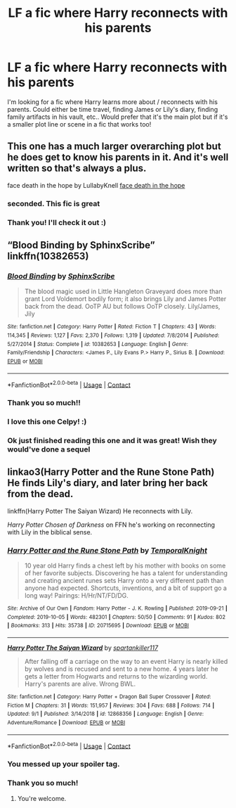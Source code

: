 #+TITLE: LF a fic where Harry reconnects with his parents

* LF a fic where Harry reconnects with his parents
:PROPERTIES:
:Author: CarefulReplacement5
:Score: 10
:DateUnix: 1600723820.0
:DateShort: 2020-Sep-22
:FlairText: Request
:END:
I'm looking for a fic where Harry learns more about / reconnects with his parents. Could either be time travel, finding James or Lily's diary, finding family artifacts in his vault, etc.. Would prefer that it's the main plot but if it's a smaller plot line or scene in a fic that works too!


** This one has a much larger overarching plot but he does get to know his parents in it. And it's well written so that's always a plus.

face death in the hope by LullabyKnell [[https://archiveofourown.org/works/5986366/chapters/13756558][face death in the hope]]
:PROPERTIES:
:Author: the-git-who-lived
:Score: 7
:DateUnix: 1600741726.0
:DateShort: 2020-Sep-22
:END:

*** seconded. This fic is great
:PROPERTIES:
:Author: AGullibleperson
:Score: 5
:DateUnix: 1600768573.0
:DateShort: 2020-Sep-22
:END:


*** Thank you! I'll check it out :)
:PROPERTIES:
:Author: CarefulReplacement5
:Score: 1
:DateUnix: 1600819430.0
:DateShort: 2020-Sep-23
:END:


** “Blood Binding by SphinxScribe” linkffn(10382653)
:PROPERTIES:
:Author: ceplma
:Score: 5
:DateUnix: 1600726180.0
:DateShort: 2020-Sep-22
:END:

*** [[https://www.fanfiction.net/s/10382653/1/][*/Blood Binding/*]] by [[https://www.fanfiction.net/u/4636104/SphinxScribe][/SphinxScribe/]]

#+begin_quote
  The blood magic used in Little Hangleton Graveyard does more than grant Lord Voldemort bodily form; it also brings Lily and James Potter back from the dead. OoTP AU but follows OoTP closely. Lily/James, Jily
#+end_quote

^{/Site/:} ^{fanfiction.net} ^{*|*} ^{/Category/:} ^{Harry} ^{Potter} ^{*|*} ^{/Rated/:} ^{Fiction} ^{T} ^{*|*} ^{/Chapters/:} ^{43} ^{*|*} ^{/Words/:} ^{114,345} ^{*|*} ^{/Reviews/:} ^{1,127} ^{*|*} ^{/Favs/:} ^{2,370} ^{*|*} ^{/Follows/:} ^{1,319} ^{*|*} ^{/Updated/:} ^{7/8/2014} ^{*|*} ^{/Published/:} ^{5/27/2014} ^{*|*} ^{/Status/:} ^{Complete} ^{*|*} ^{/id/:} ^{10382653} ^{*|*} ^{/Language/:} ^{English} ^{*|*} ^{/Genre/:} ^{Family/Friendship} ^{*|*} ^{/Characters/:} ^{<James} ^{P.,} ^{Lily} ^{Evans} ^{P.>} ^{Harry} ^{P.,} ^{Sirius} ^{B.} ^{*|*} ^{/Download/:} ^{[[http://www.ff2ebook.com/old/ffn-bot/index.php?id=10382653&source=ff&filetype=epub][EPUB]]} ^{or} ^{[[http://www.ff2ebook.com/old/ffn-bot/index.php?id=10382653&source=ff&filetype=mobi][MOBI]]}

--------------

*FanfictionBot*^{2.0.0-beta} | [[https://github.com/FanfictionBot/reddit-ffn-bot/wiki/Usage][Usage]] | [[https://www.reddit.com/message/compose?to=tusing][Contact]]
:PROPERTIES:
:Author: FanfictionBot
:Score: 5
:DateUnix: 1600726200.0
:DateShort: 2020-Sep-22
:END:


*** Thank you so much!!
:PROPERTIES:
:Author: CarefulReplacement5
:Score: 3
:DateUnix: 1600727302.0
:DateShort: 2020-Sep-22
:END:


*** I love this one Celpy! :)
:PROPERTIES:
:Score: 2
:DateUnix: 1600745626.0
:DateShort: 2020-Sep-22
:END:


*** Ok just finished reading this one and it was great! Wish they would've done a sequel
:PROPERTIES:
:Author: CarefulReplacement5
:Score: 2
:DateUnix: 1600748271.0
:DateShort: 2020-Sep-22
:END:


** linkao3(Harry Potter and the Rune Stone Path) He finds Lily's diary, and later bring her back from the dead.

linkffn(Harry Potter The Saiyan Wizard) He reconnects with Lily.

/Harry Potter Chosen of Darkness/ on FFN he's working on reconnecting with Lily in the biblical sense.
:PROPERTIES:
:Author: horrorshowjack
:Score: 3
:DateUnix: 1600747351.0
:DateShort: 2020-Sep-22
:END:

*** [[https://archiveofourown.org/works/20715695][*/Harry Potter and the Rune Stone Path/*]] by [[https://www.archiveofourown.org/users/TemporalKnight/pseuds/TemporalKnight][/TemporalKnight/]]

#+begin_quote
  10 year old Harry finds a chest left by his mother with books on some of her favorite subjects. Discovering he has a talent for understanding and creating ancient runes sets Harry onto a very different path than anyone had expected. Shortcuts, inventions, and a bit of support go a long way! Pairings: H/Hr/NT/FD/DG.
#+end_quote

^{/Site/:} ^{Archive} ^{of} ^{Our} ^{Own} ^{*|*} ^{/Fandom/:} ^{Harry} ^{Potter} ^{-} ^{J.} ^{K.} ^{Rowling} ^{*|*} ^{/Published/:} ^{2019-09-21} ^{*|*} ^{/Completed/:} ^{2019-10-05} ^{*|*} ^{/Words/:} ^{482301} ^{*|*} ^{/Chapters/:} ^{50/50} ^{*|*} ^{/Comments/:} ^{91} ^{*|*} ^{/Kudos/:} ^{802} ^{*|*} ^{/Bookmarks/:} ^{313} ^{*|*} ^{/Hits/:} ^{35738} ^{*|*} ^{/ID/:} ^{20715695} ^{*|*} ^{/Download/:} ^{[[https://archiveofourown.org/downloads/20715695/Harry%20Potter%20and%20the.epub?updated_at=1600614895][EPUB]]} ^{or} ^{[[https://archiveofourown.org/downloads/20715695/Harry%20Potter%20and%20the.mobi?updated_at=1600614895][MOBI]]}

--------------

[[https://www.fanfiction.net/s/12868356/1/][*/Harry Potter The Saiyan Wizard/*]] by [[https://www.fanfiction.net/u/7840783/spartankiller117][/spartankiller117/]]

#+begin_quote
  After falling off a carriage on the way to an event Harry is nearly killed by wolves and is recused and sent to a new home. 4 years later he gets a letter from Hogwarts and returns to the wizarding world. Harry's parents are alive. Wrong BWL.
#+end_quote

^{/Site/:} ^{fanfiction.net} ^{*|*} ^{/Category/:} ^{Harry} ^{Potter} ^{+} ^{Dragon} ^{Ball} ^{Super} ^{Crossover} ^{*|*} ^{/Rated/:} ^{Fiction} ^{M} ^{*|*} ^{/Chapters/:} ^{31} ^{*|*} ^{/Words/:} ^{151,957} ^{*|*} ^{/Reviews/:} ^{304} ^{*|*} ^{/Favs/:} ^{688} ^{*|*} ^{/Follows/:} ^{714} ^{*|*} ^{/Updated/:} ^{9/1} ^{*|*} ^{/Published/:} ^{3/14/2018} ^{*|*} ^{/id/:} ^{12868356} ^{*|*} ^{/Language/:} ^{English} ^{*|*} ^{/Genre/:} ^{Adventure/Romance} ^{*|*} ^{/Download/:} ^{[[http://www.ff2ebook.com/old/ffn-bot/index.php?id=12868356&source=ff&filetype=epub][EPUB]]} ^{or} ^{[[http://www.ff2ebook.com/old/ffn-bot/index.php?id=12868356&source=ff&filetype=mobi][MOBI]]}

--------------

*FanfictionBot*^{2.0.0-beta} | [[https://github.com/FanfictionBot/reddit-ffn-bot/wiki/Usage][Usage]] | [[https://www.reddit.com/message/compose?to=tusing][Contact]]
:PROPERTIES:
:Author: FanfictionBot
:Score: 1
:DateUnix: 1600747382.0
:DateShort: 2020-Sep-22
:END:


*** You messed up your spoiler tag.
:PROPERTIES:
:Author: TheVoteMote
:Score: 1
:DateUnix: 1600788412.0
:DateShort: 2020-Sep-22
:END:


*** Thank you so much!
:PROPERTIES:
:Author: CarefulReplacement5
:Score: 1
:DateUnix: 1600819458.0
:DateShort: 2020-Sep-23
:END:

**** You're welcome.
:PROPERTIES:
:Author: horrorshowjack
:Score: 1
:DateUnix: 1600825590.0
:DateShort: 2020-Sep-23
:END:
